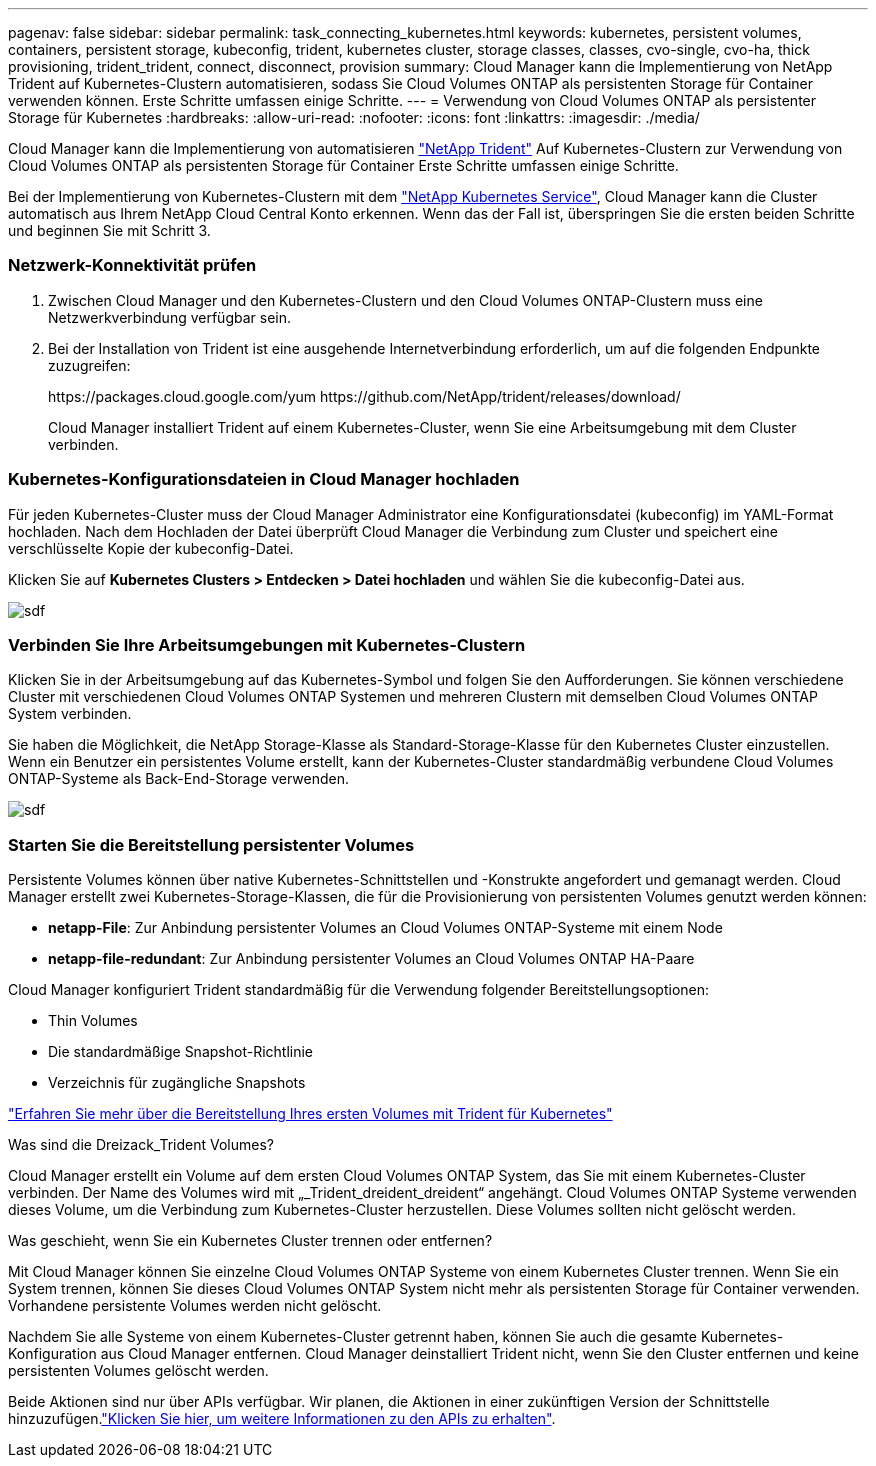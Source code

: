 ---
pagenav: false 
sidebar: sidebar 
permalink: task_connecting_kubernetes.html 
keywords: kubernetes, persistent volumes, containers, persistent storage, kubeconfig, trident, kubernetes cluster, storage classes, classes, cvo-single, cvo-ha, thick provisioning, trident_trident, connect, disconnect, provision 
summary: Cloud Manager kann die Implementierung von NetApp Trident auf Kubernetes-Clustern automatisieren, sodass Sie Cloud Volumes ONTAP als persistenten Storage für Container verwenden können. Erste Schritte umfassen einige Schritte. 
---
= Verwendung von Cloud Volumes ONTAP als persistenter Storage für Kubernetes
:hardbreaks:
:allow-uri-read: 
:nofooter: 
:icons: font
:linkattrs: 
:imagesdir: ./media/


[role="lead"]
Cloud Manager kann die Implementierung von automatisieren https://netapp-trident.readthedocs.io/en/stable-v18.10/introduction.html["NetApp Trident"^] Auf Kubernetes-Clustern zur Verwendung von Cloud Volumes ONTAP als persistenten Storage für Container Erste Schritte umfassen einige Schritte.

Bei der Implementierung von Kubernetes-Clustern mit dem https://cloud.netapp.com/kubernetes-service["NetApp Kubernetes Service"^], Cloud Manager kann die Cluster automatisch aus Ihrem NetApp Cloud Central Konto erkennen. Wenn das der Fall ist, überspringen Sie die ersten beiden Schritte und beginnen Sie mit Schritt 3.



=== Netzwerk-Konnektivität prüfen

. Zwischen Cloud Manager und den Kubernetes-Clustern und den Cloud Volumes ONTAP-Clustern muss eine Netzwerkverbindung verfügbar sein.
. Bei der Installation von Trident ist eine ausgehende Internetverbindung erforderlich, um auf die folgenden Endpunkte zuzugreifen:
+
\https://packages.cloud.google.com/yum \https://github.com/NetApp/trident/releases/download/

+
Cloud Manager installiert Trident auf einem Kubernetes-Cluster, wenn Sie eine Arbeitsumgebung mit dem Cluster verbinden.





=== Kubernetes-Konfigurationsdateien in Cloud Manager hochladen

[role="quick-margin-para"]
Für jeden Kubernetes-Cluster muss der Cloud Manager Administrator eine Konfigurationsdatei (kubeconfig) im YAML-Format hochladen. Nach dem Hochladen der Datei überprüft Cloud Manager die Verbindung zum Cluster und speichert eine verschlüsselte Kopie der kubeconfig-Datei.

[role="quick-margin-para"]
Klicken Sie auf *Kubernetes Clusters > Entdecken > Datei hochladen* und wählen Sie die kubeconfig-Datei aus.

[role="quick-margin-para"]
image:screenshot_kubernetes_setup.gif["sdf"]



=== Verbinden Sie Ihre Arbeitsumgebungen mit Kubernetes-Clustern

[role="quick-margin-para"]
Klicken Sie in der Arbeitsumgebung auf das Kubernetes-Symbol und folgen Sie den Aufforderungen. Sie können verschiedene Cluster mit verschiedenen Cloud Volumes ONTAP Systemen und mehreren Clustern mit demselben Cloud Volumes ONTAP System verbinden.

[role="quick-margin-para"]
Sie haben die Möglichkeit, die NetApp Storage-Klasse als Standard-Storage-Klasse für den Kubernetes Cluster einzustellen. Wenn ein Benutzer ein persistentes Volume erstellt, kann der Kubernetes-Cluster standardmäßig verbundene Cloud Volumes ONTAP-Systeme als Back-End-Storage verwenden.

[role="quick-margin-para"]
image:screenshot_kubernetes_connect.gif["sdf"]



=== Starten Sie die Bereitstellung persistenter Volumes

[role="quick-margin-para"]
Persistente Volumes können über native Kubernetes-Schnittstellen und -Konstrukte angefordert und gemanagt werden. Cloud Manager erstellt zwei Kubernetes-Storage-Klassen, die für die Provisionierung von persistenten Volumes genutzt werden können:

* *netapp-File*: Zur Anbindung persistenter Volumes an Cloud Volumes ONTAP-Systeme mit einem Node
* *netapp-file-redundant*: Zur Anbindung persistenter Volumes an Cloud Volumes ONTAP HA-Paare


[role="quick-margin-para"]
Cloud Manager konfiguriert Trident standardmäßig für die Verwendung folgender Bereitstellungsoptionen:

* Thin Volumes
* Die standardmäßige Snapshot-Richtlinie
* Verzeichnis für zugängliche Snapshots


[role="quick-margin-para"]
https://netapp-trident.readthedocs.io/["Erfahren Sie mehr über die Bereitstellung Ihres ersten Volumes mit Trident für Kubernetes"^]

.Was sind die Dreizack_Trident Volumes?
****
Cloud Manager erstellt ein Volume auf dem ersten Cloud Volumes ONTAP System, das Sie mit einem Kubernetes-Cluster verbinden. Der Name des Volumes wird mit „_Trident_dreident_dreident“ angehängt. Cloud Volumes ONTAP Systeme verwenden dieses Volume, um die Verbindung zum Kubernetes-Cluster herzustellen. Diese Volumes sollten nicht gelöscht werden.

****
.Was geschieht, wenn Sie ein Kubernetes Cluster trennen oder entfernen?
****
Mit Cloud Manager können Sie einzelne Cloud Volumes ONTAP Systeme von einem Kubernetes Cluster trennen. Wenn Sie ein System trennen, können Sie dieses Cloud Volumes ONTAP System nicht mehr als persistenten Storage für Container verwenden. Vorhandene persistente Volumes werden nicht gelöscht.

Nachdem Sie alle Systeme von einem Kubernetes-Cluster getrennt haben, können Sie auch die gesamte Kubernetes-Konfiguration aus Cloud Manager entfernen. Cloud Manager deinstalliert Trident nicht, wenn Sie den Cluster entfernen und keine persistenten Volumes gelöscht werden.

Beide Aktionen sind nur über APIs verfügbar. Wir planen, die Aktionen in einer zukünftigen Version der Schnittstelle hinzuzufügen.link:api.html#_kubernetes["Klicken Sie hier, um weitere Informationen zu den APIs zu erhalten"].

****